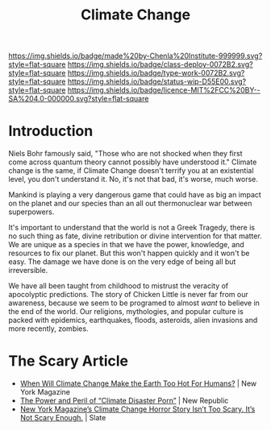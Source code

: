 #   -*- mode: org; fill-column: 60 -*-

#+TITLE: Climate Change
#+STARTUP: showall
#+TOC: headlines 4
#+PROPERTY: filename
:PROPERTIES:
:CUSTOM_ID: 
:Name:      /home/deerpig/proj/chenla/deploy/deploy-climate.org
:Created:   2017-07-11T10:01@Prek Leap (11.642600N-104.919210W)
:ID:        017963a3-bd78-4c92-9004-9133de51a59e
:VER:       553014184.884774753
:GEO:       48P-491193-1287029-15
:BXID:      proj:KGT3-1135
:Class:     deploy
:Type:      work
:Status:    wip
:Licence:   MIT/CC BY-SA 4.0
:END:

[[https://img.shields.io/badge/made%20by-Chenla%20Institute-999999.svg?style=flat-square]] 
[[https://img.shields.io/badge/class-deploy-0072B2.svg?style=flat-square]]
[[https://img.shields.io/badge/type-work-0072B2.svg?style=flat-square]]
[[https://img.shields.io/badge/status-wip-D55E00.svg?style=flat-square]]
[[https://img.shields.io/badge/licence-MIT%2FCC%20BY--SA%204.0-000000.svg?style=flat-square]]


* Introduction

Niels Bohr famously said, "Those who are not shocked when they first
come across quantum theory cannot possibly have understood it."
Climate change is the same, if Climate Change doesn't terrify you at
an existential level, you don't understand it.  No, it's not that bad,
it's worse, much worse.

Mankind is playing a very dangerous game that could have as big an
impact on the planet and our species than an all out thermonuclear war
between superpowers.

It's important to understand that the world is not a Greek Tragedy,
there is no such thing as fate, divine retribution or divine
intervention for that matter.  We are unique as a species in that we
have the power, knowledge, and resources to fix our planet.  But this
won't happen quickly and it won't be easy.  The damage we have done is
on the very edge of being all but irreversible.

We have all been taught from childhood to mistrust the veracity of
apocolyptic predictions.  The story of Chicken Little is never far
from our awareness, because we seem to be programed to almost /want/
to believe in the end of the world.  Our religions, mythologies, and
popular culture is packed with epidemics, earthquakes, floods,
asteroids, alien invasions and more recently, zombies.


* The Scary Article 

 - [[http://nymag.com/daily/intelligencer/2017/07/climate-change-earth-too-hot-for-humans.html][When Will Climate Change Make the Earth Too Hot For Humans?]] | New
   York Magazine
 - [[https://newrepublic.com/article/143788/power-peril-climate-disaster-porn][The Power and Peril of “Climate Disaster Porn”]] | New Republic
 - [[http://www.slate.com/articles/health_and_science/science/2017/07/we_are_not_alarmed_enough_about_climate_change.html][New York Magazine’s Climate Change Horror Story Isn’t Too
   Scary. It’s Not Scary Enough.]]  | Slate
